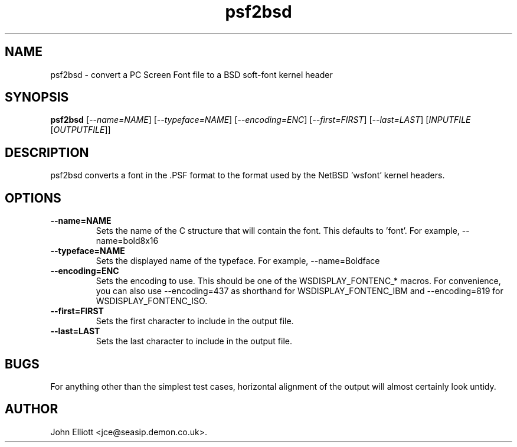 .\" -*- nroff -*-
.\"
.\" psf2bsd.1: psf2bsd man page
.\" Copyright (c) 2005, 2007 John Elliott
.\"
.\"
.\"
.\" psftools: Manipulate console fonts in the .PSF format
.\" Copyright (C) 2005, 2007  John Elliott
.\"
.\" This program is free software; you can redistribute it and/or modify
.\" it under the terms of the GNU General Public License as published by
.\" the Free Software Foundation; either version 2 of the License, or
.\" (at your option) any later version.
.\"
.\" This program is distributed in the hope that it will be useful,
.\" but WITHOUT ANY WARRANTY; without even the implied warranty of
.\" MERCHANTABILITY or FITNESS FOR A PARTICULAR PURPOSE.  See the
.\" GNU General Public License for more details.
.\"
.\" You should have received a copy of the GNU General Public License
.\" along with this program; if not, write to the Free Software
.\" Foundation, Inc., 675 Mass Ave, Cambridge, MA 02139, USA.
.\"
.TH psf2bsd 1 "11 April, 2008" "Version 1.0.7" "PSF Tools"
.\"
.\"------------------------------------------------------------------
.\"
.SH NAME
psf2bsd - convert a PC Screen Font file to a BSD soft-font kernel header
.\"
.\"------------------------------------------------------------------
.\"
.SH SYNOPSIS
.PD 0
.B psf2bsd
.RI [ "--name=NAME" ]
.RI [ "--typeface=NAME" ]
.RI [ "--encoding=ENC" ]
.RI [ "--first=FIRST" ]
.RI [ "--last=LAST" ]
.RI [ INPUTFILE 
.RI [ OUTPUTFILE ]]
.P
.PD 1
.\"
.\"------------------------------------------------------------------
.\"
.SH DESCRIPTION
psf2bsd converts a font in the .PSF format to the format used by the
NetBSD 'wsfont' kernel headers.
.\"
.\"------------------------------------------------------------------
.\"
.SH OPTIONS
.TP
.B --name=NAME
Sets the name of the C structure that will contain the font. This defaults
to 'font'. For example, --name=bold8x16
.TP
.B --typeface=NAME
Sets the displayed name of the typeface. For example, --name=Boldface
.TP
.B --encoding=ENC
Sets the encoding to use. This should be one of the WSDISPLAY_FONTENC_* 
macros. For convenience, you can also use --encoding=437 as shorthand for 
WSDISPLAY_FONTENC_IBM and --encoding=819 for WSDISPLAY_FONTENC_ISO.
.TP
.B --first=FIRST
Sets the first character to include in the output file.
.TP
.B --last=LAST
Sets the last character to include in the output file.


.\"
.\"------------------------------------------------------------------
.\"
.SH BUGS
For anything other than the simplest test cases, horizontal alignment
of the output will almost certainly look untidy.
.\"
.\"------------------------------------------------------------------
.\"
.\".SH SEE ALSO
.\"
.\"------------------------------------------------------------------
.\"
.SH AUTHOR
John Elliott <jce@seasip.demon.co.uk>.
.PP
